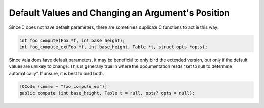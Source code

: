 Default Values and Changing an Argument's Position
==================================================

Since C does not have default parameters, there are sometimes duplicate C functions to act in this way:

.. code-block:: c

   int foo_compute(Foo *f, int base_height);
   int foo_compute_ex(Foo *f, int base_height, Table *t, struct opts *opts);


Since Vala does have default parameters, it may be beneficial to only bind the extended version, but only if the default values are unlikely to change. This is generally true in where the documentation reads “set to null to determine automatically”. If unsure, it is best to bind both.

.. code-block:: vala

   [CCode (cname = "foo_compute_ex")]
   public compute (int base_height, Table t = null, opts? opts = null);

